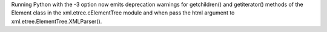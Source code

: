 Running Python with the -3 option now emits deprecation warnings for
getchildren() and getiterator() methods of the Element class in the
xml.etree.cElementTree module and when pass the html argument to
xml.etree.ElementTree.XMLParser().
